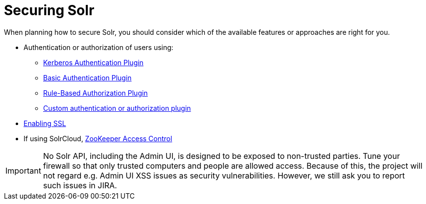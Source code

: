 = Securing Solr
:page-shortname: securing-solr
:page-permalink: securing-solr.html
:page-children: authentication-and-authorization-plugins, enabling-ssl

When planning how to secure Solr, you should consider which of the available features or approaches are right for you.

* Authentication or authorization of users using:
** <<kerberos-authentication-plugin.adoc#,Kerberos Authentication Plugin>>
** <<basic-authentication-plugin.adoc#,Basic Authentication Plugin>>
** <<rule-based-authorization-plugin.adoc#,Rule-Based Authorization Plugin>>
** <<authentication-and-authorization-plugins.adoc#,Custom authentication or authorization plugin>>
* <<enabling-ssl.adoc#,Enabling SSL>>
* If using SolrCloud, <<zookeeper-access-control.adoc#,ZooKeeper Access Control>>

[IMPORTANT]
====

No Solr API, including the Admin UI, is designed to be exposed to non-trusted parties. Tune your firewall so that only trusted computers and people are allowed access. Because of this, the project will not regard e.g. Admin UI XSS issues as security vulnerabilities. However, we still ask you to report such issues in JIRA.

====
